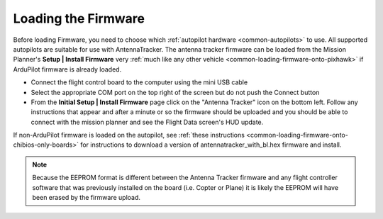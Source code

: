 .. _loading-the-firmware:

====================
Loading the Firmware
====================

Before loading Firmware, you need to choose which :ref:`autopilot hardware <common-autopilots>` to use.
All supported autopilots are suitable for use with AntennaTracker.
The antenna tracker firmware can be loaded from the Mission Planner's
**Setup \| Install Firmware** very :ref:`much like any other vehicle <common-loading-firmware-onto-pixhawk>` if ArduPilot firmware is already loaded.

.. image:: ../images/AntennaTracker_MP_LoadFirmware.jpg
    :target: ../_images/AntennaTracker_MP_LoadFirmware.jpg

-  Connect the flight control board to the computer using the mini USB cable
-  Select the appropriate COM port on the top right of the screen but do
   not push the Connect button
-  From the **Initial Setup \| Install Firmware** page click on the
   "Antenna Tracker" icon on the bottom left.  Follow any instructions
   that appear and after a minute or so the firmware should be uploaded
   and you should be able to connect with the mission planner and see
   the Flight Data screen's HUD update.
   
If non-ArduPilot firmware is loaded on the autopilot, see :ref:`these instructions <common-loading-firmware-onto-chibios-only-boards>` for instructions to download a version of antennatracker_with_bl.hex firmware and install.

.. note::

   Because the EEPROM format is different between the Antenna Tracker
   firmware and any flight controller software that was previously
   installed on the board (i.e. Copter or Plane) it is likely the EEPROM
   will have been erased by the firmware upload.

